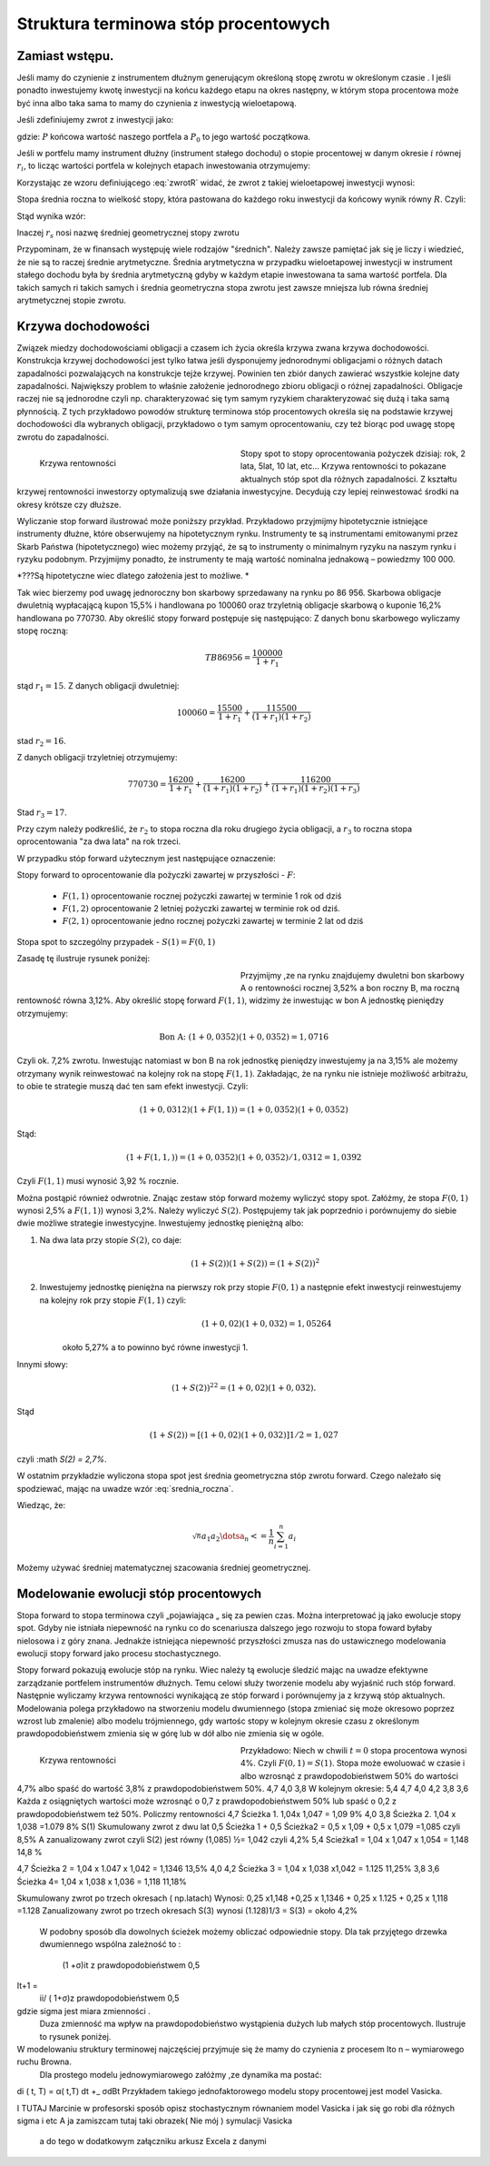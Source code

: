 ﻿Struktura  terminowa stóp procentowych
======================================

Zamiast wstępu.
---------------

Jeśli mamy do czynienie z instrumentem dłużnym generującym określoną
stopę zwrotu w określonym czasie . I jeśli ponadto inwestujemy kwotę
inwestycji na końcu każdego etapu na okres następny, w którym stopa
procentowa może być inna albo taka sama to mamy do czynienia z
inwestycją wieloetapową.

Jeśli zdefiniujemy zwrot z inwestycji jako:

.. math::
    :label: zwrotR

    R = \frac{P - P_0}{P_0},

 
gdzie: :math:`P` końcowa wartość naszego portfela a :math:`P_0` to
jego wartość początkowa.

Jeśli w portfelu mamy instrument dłużny (instrument stałego dochodu) o
stopie procentowej w danym okresie :math:`i` równej :math:`r_i`, to
licząc wartości portfela w kolejnych etapach inwestowania otrzymujemy:

.. math::
   :nowrap:
   
   \begin{alignat*}{4}
     P_1  = &\; P_0 (1+ r_1)  \\
     P_2 = &\; P_1 (1+ r_2) = P_0 (1+ r_1) (1+ r_2) \\
     P_3 = &\; P_2 (1+ r_3) = P_0 (1+ r_1) (1+ r_2) (1+ r_3)\\
     \dots\quad\ &  \\
     P_n = &\; P_{n-1} (1 + r_n) = P_0 (1 + r_1) (1+ r_2) (1+ r_3)\cdots (1+ r_n) 
   \end{alignat*}


Korzystając ze wzoru definiującego :eq:`zwrotR` widać, że zwrot z takiej
wieloetapowej inwestycji wynosi:

.. math::
   :label: zwrotRn

   R = \prod_{i=1}^n (1+ r_i) - 1


Stopa średnia roczna to wielkość stopy, która pastowana do każdego
roku inwestycji da końcowy wynik równy :math:`R`. Czyli: 

.. math::
   :label: srednia_roczna_pre

   (r_s+1)^n  = \prod_{i=1}^n (1+ r_i) 


Stąd wynika wzór:

.. math::
   :label: srednia_roczna

   r_s = \prod_{i=1}^n (1+ r_i) - 1


Inaczej :math:`r_s` nosi nazwę średniej geometrycznej stopy zwrotu

Przypominam, że w finansach występuję wiele rodzajów
"średnich". Należy zawsze pamiętać jak się je liczy i wiedzieć, że nie
są to raczej średnie arytmetyczne. Średnia arytmetyczna w przypadku
wieloetapowej inwestycji w instrument stałego dochodu była by średnia
arytmetyczną gdyby w każdym etapie inwestowana ta sama wartość
portfela. Dla takich samych ri takich samych i średnia geometryczna
stopa zwrotu jest zawsze mniejsza lub równa średniej arytmetycznej
stopie zwrotu.  


Krzywa dochodowości
-------------------  

Związek miedzy dochodowościami obligacji a czasem ich życia określa
krzywa zwana krzywa dochodowości.  Konstrukcja krzywej dochodowości
jest tylko łatwa jeśli dysponujemy jednorodnymi obligacjami o różnych
datach zapadalności pozwalających na konstrukcje tejże
krzywej. Powinien ten zbiór danych zawierać wszystkie kolejne daty
zapadalności.  Największy problem to właśnie założenie jednorodnego
zbioru obligacji o różnej zapadalności. Obligacje raczej nie są
jednorodne czyli np. charakteryzować się tym samym ryzykiem
charakteryzować się dużą i taka samą płynnością.  Z tych przykładowo
powodów strukturę terminowa stóp procentowych określa się na podstawie
krzywej dochodowości dla wybranych obligacji, przykładowo o tym samym
oprocentowaniu, czy też biorąc pod uwagę stopę zwrotu do zapadalności.


.. figure:: figs/krzywa_dochodowosci.png
   :align: left
   :figwidth: 340px
   :height: 230px

   Krzywa rentowności

Stopy spot to stopy oprocentowania pożyczek dzisiaj: rok, 2 lata,
5lat, 10 lat, etc...  Krzywa rentowności to pokazane aktualnych stóp
spot dla różnych zapadalności.  Z kształtu krzywej rentowności
inwestorzy optymalizują swe działania inwestycyjne. Decydują czy
lepiej reinwestować środki na okresy krótsze czy dłuższe.  

Wyliczanie stop forward ilustrować może poniższy przykład.
Przykładowo przyjmijmy hipotetycznie istniejące instrumenty dłużne,
które obserwujemy na hipotetycznym rynku.  Instrumenty te są
instrumentami emitowanymi przez Skarb Państwa (hipotetycznego) wiec
możemy przyjąć, że są to instrumenty o minimalnym ryzyku na naszym
rynku i ryzyku podobnym.  Przyjmijmy ponadto, że instrumenty te mają
wartość nominalna jednakową – powiedzmy 100 000.  

*???Są hipotetyczne
wiec dlatego założenia jest to możliwe. *

Tak wiec bierzemy pod uwagę jednoroczny bon skarbowy sprzedawany na
rynku po 86 956.  Skarbowa obligacje dwuletnią wypłacającą kupon 15,5%
i handlowana po 100\ 060 oraz trzyletnią obligacje skarbową o kuponie
16,2% handlowana po 770730.  Aby określić stopy forward postępuje się
następująco: Z danych bonu skarbowego wyliczamy stopę roczną: 

.. math::

   TB 86956 = \frac{100 000}{1+r_1} 


stąd :math:`r_1 = 15%`. Z danych obligacji dwuletniej:

.. math::

   100060 = \frac{15500}{ 1 + r_1} + \frac{115500}{( 1+r_1)(1+r_2)} 

stad :math:`r_2 =16%`.


Z danych obligacji trzyletniej otrzymujemy: 

.. math::

    770730 = \frac{16200}{1 + r_1} + \frac{16200}{ (1+r_1) (1+r_2)} + \frac{116200}{(1+r_1)(1+r_2)(1+r_3)}

Stad :math:`r_3 = 17%`.  



.. sagecellserver::

   s =solve( [86956  == 100000./(1+r1),\
        100060 == 15500/(1 + r1)+115500/((1+r1)*(1+r2)),\
        770730 == 16200/(1+r1)+16200/((1+r1)*(1+r2))+116200/((1+r1)*(1+r2)*(1+r3)) ] ,[r1,r2,r3] )

   print map(lambda x:x.rhs().n()*100,s[0])


Przy czym należy podkreślić, że :math:`r_2`
to stopa roczna dla roku drugiego życia obligacji, a :math:`r_3` to
roczna stopa oprocentowania "za dwa lata"  na rok trzeci.

W przypadku stóp  forward użytecznym jest następujące oznaczenie:

Stopy forward to oprocentowanie dla pożyczki zawartej w przyszłości - :math:`F`: 


  - :math:`F(1,1)`  oprocentowanie rocznej pożyczki zawartej w terminie 1 rok od dziś 
  - :math:`F(1,2)`  oprocentowanie 2 letniej pożyczki zawartej w  terminie rok od  dziś. 
  - :math:`F(2,1)`  oprocentowanie jedno rocznej pożyczki zawartej w terminie 2 lat od dziś 


Stopa spot  to szczególny przypadek   -    :math:`S(1) = F(0,1)`

Zasadę tę  ilustruje  rysunek poniżej:

.. figure:: figs/stopy_fwd_ML.png 
   :align: left
   :figwidth: 340px
   :width: 320px
..   :height: 230px

   Zbiór stóp forward i związanych z nimi stóp "spot".


Przyjmijmy ,ze na rynku znajdujemy dwuletni bon skarbowy A o
rentowności rocznej 3,52% a bon roczny B, ma roczną rentowność równa
3,12%. Aby określić stopę forward :math:`F(1,1)`, widzimy że inwestując w bon
A jednostkę pieniędzy otrzymujemy: 

.. math::

   \text{Bon A: }\; ( 1 + 0,0352)( 1 + 0,0352)= 1,0716 

Czyli ok. 7,2% zwrotu. Inwestując natomiast w bon B na rok jednostkę
pieniędzy inwestujemy ja na 3,15% ale możemy otrzymany wynik
reinwestować na kolejny rok na stopę :math:`F(1,1)`. Zakładając, że
na rynku nie istnieje możliwość arbitrażu, to obie te strategie muszą
dać ten sam efekt inwestycji. Czyli: 

.. math::

   (1+ 0,0312) ( 1+ F(1,1)) = ( 1 +0,0352)( 1 + 0,0352) 

Stąd:

.. math::
   ( 1 + F(1,1,) )= ( 1 + 0,0352)( 1 + 0,0352)/1,0312 = 1,0392 

Czyli :math:`F(1,1)` musi wynosić 3,92 % rocznie.

Można postąpić również odwrotnie. Znając zestaw stóp forward możemy
wyliczyć stopy spot.  Załóżmy, że stopa :math:`F(0,1)` wynosi 2,5% a
:math:`F(1,1)`) wynosi 3,2%. Należy wyliczyć :math:`S(2)`.
Postępujemy tak jak poprzednio i porównujemy do siebie dwie możliwe
strategie inwestycyjne.  Inwestujemy jednostkę pieniężną albo:

1) Na  dwa lata przy stopie  :math:`S(2)`, co daje: 
 
    .. math::

        (1+ S(2))( 1+ S(2))= (1+ S(2))^2 


2) Inwestujemy jednostkę pieniężna na pierwszy rok przy stopie :math:`F(0,1)` a następnie efekt inwestycji reinwestujemy na kolejny rok przy stopie :math:`F(1,1)` czyli:
    .. math::
        
       (1+ 0,02)(1+ 0,032)=1,05264 
    
    około 5,27% a to powinno być równe inwestycji 1. 

Innymi słowy:

.. math::

   (1+ S(2))^22 = (1+ 0,02)(1+ 0,032). 

Stąd

.. math::

   (1+S(2)) = [(1+ 0,02)(1+0,032)]1/2= 1,027

czyli :math `S(2) = 2,7%`. 

W ostatnim przykładzie wyliczona stopa spot jest średnia geometryczna
stóp zwrotu forward.  Czego należało się spodziewać, mając na uwadze
wzór :eq:`srednia_roczna`.  


Wiedząc, że:
 
.. math::

   \sqrt^n{a_1 a_2\dotsa_n} <=\frac{1}{n}\sum_{i=1}^n a_i


Możemy używać średniej matematycznej szacowania średniej
geometrycznej. 


Modelowanie ewolucji stóp procentowych
--------------------------------------

Stopa forward to stopa terminowa czyli „pojawiająca „
się za pewien czas. Można interpretować ją jako ewolucje stopy
spot. Gdyby nie istniała niepewność na rynku co do scenariusza
dalszego jego rozwoju to stopa foward byłaby nielosowa i z góry
znana. Jednakże istniejąca niepewność przyszłości zmusza nas do
ustawicznego modelowania ewolucji stopy forward jako procesu
stochastycznego.

Stopy forward pokazują ewolucje stóp na rynku. Wiec należy tą ewolucje
śledzić mając na uwadze efektywne zarządzanie portfelem instrumentów
dłużnych. Temu celowi służy tworzenie modelu aby wyjaśnić ruch stóp
forward. Następnie wyliczamy krzywa rentowności wynikającą ze stóp
forward i porównujemy ja z krzywą stóp aktualnych.  Modelowania polega
przykładowo na stworzeniu modelu dwumiennego (stopa zmieniać się może
okresowo poprzez wzrost lub zmalenie) albo modelu trójmiennego, gdy
wartośc stopy w kolejnym okresie czasu z określonym prawdopodobieństwem
zmienia się w górę lub w dół albo nie zmienia się w ogóle.



.. figure:: figs/tree.png
   :align: left
   :figwidth: 340px
   :height: 230px

   Krzywa rentowności


Przykładowo: Niech w chwili :math:`t=0` stopa procentowa wynosi 4%.  Czyli
:math:`F(0,1) = S(1)`. Stopa może ewoluować w czasie i albo wzrosnąć z
prawdopodobieństwem 50% do wartości 4,7% albo spaść do wartość 3,8% z
prawdopodobieństwem 50%.  4,7 4,0 3,8 
W kolejnym okresie: 5,4 4,7 4,0
4,2 3,8 3,6 Każda z osiągniętych wartości może wzrosnąć o 0,7 z
prawdopodobieństwem 50% lub spaść o 0,2 z prawdopodobieństwem też 50%.
Policzmy rentowności 4,7 Ścieżka 1. 1,04x 1,047 = 1,09 9% 4,0 3,8
Ścieżka 2. 1,04 x 1,038 =1.079 8% S(1) Skumulowany zwrot z dwu lat 0,5
Ścieżka 1 + 0,5 Ścieżka2 = 0,5 x 1,09 + 0,5 x 1,079 =1,085 czyli 8,5%
A zanualizowany zwrot czyli S(2) jest równy (1,085) ½= 1,042 czyli
4,2% 5,4 Scieżka1 = 1,04 x 1,047 x 1,054 = 1,148 14,8 %
			
4,7				Ścieżka 2 = 1,04 x 1.047 x 1,042 = 1,1346   13,5%
4,0				4,2		Ścieżka 3 = 1,04 x 1,038 x1,042 = 1.125      11,25%
3,8
3,6			Ścieżka 4= 1,04 x 1,038 x 1,036 = 1,118  11,18%

Skumulowany zwrot po trzech okresach ( np.latach)
Wynosi:
0,25 x1,148 +0,25 x 1,1346 + 0,25 x 1.125 + 0,25 x 1,118 =1.128
Zanualizowany zwrot po trzech okresach S(3) wynosi
(1.128)1/3 = S(3) =   około 4,2%


 W podobny sposób dla dowolnych ścieżek możemy obliczać  odpowiednie stopy.
 Dla tak przyjętego drzewka  dwumiennego  wspólna zależność to :


		(1 +σ)it  z prawdopodobieństwem 0,5
It+1 = 
		ii/ ( 1+σ)z prawdopodobieństwem 0,5


gdzie sigma jest miara zmienności .
 Duza zmienność ma wpływ na prawdopodobieństwo wystąpienia dużych lub małych stóp procentowych. Ilustruje to rysunek poniżej.


W modelowaniu struktury terminowej najczęściej przyjmuje się  że mamy do czynienia z  procesem Ito  n – wymiarowego ruchu Browna.
 Dla prostego modelu jednowymiarowego  załóżmy ,ze dynamika ma postać:
 
di ( t, T) = α( t,T) dt +_ σdBt
Przykładem takiego jednofaktorowego modelu stopy procentowej jest model Vasicka.


I TUTAJ  Marcinie  w profesorski  sposób opisz stochastycznym równaniem  model Vasicka  i jak się go robi dla różnych sigma i etc
A ja  zamiszcam tutaj taki obrazek( Nie mój  ) symulacji Vasicka

 a do tego w dodatkowym  załączniku arkusz Excela z danymi


